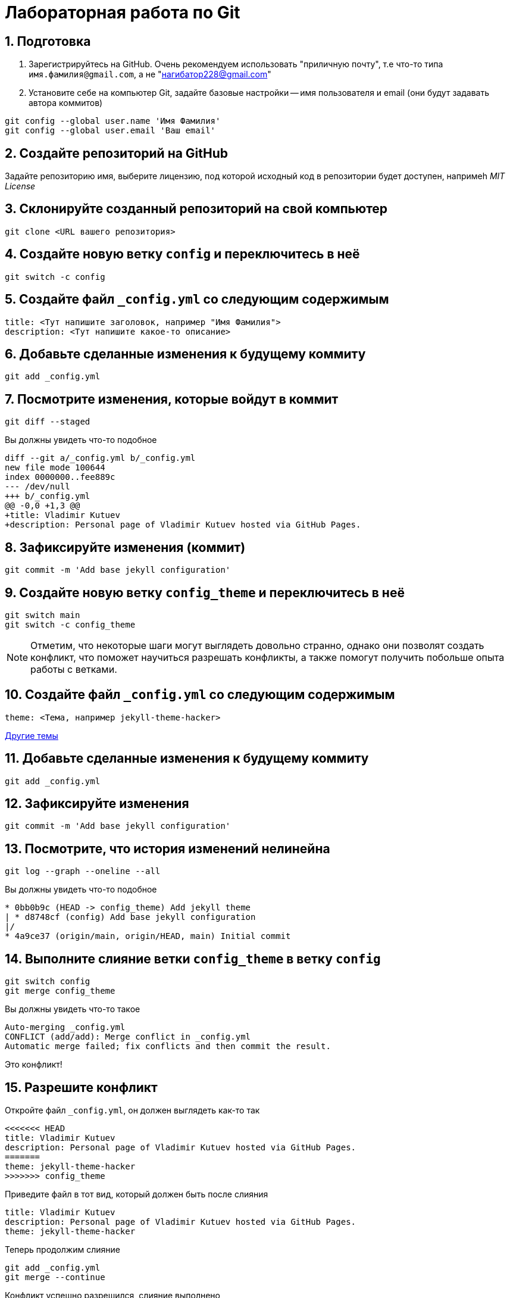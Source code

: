 = Лабораторная работа по Git
:source-highlighter: rouge
:sectnums:

== Подготовка

[arabic]
. Зарегистрируйтесь на GitHub. Очень рекомендуем использовать "приличную почту", т.е что-то типа `имя.фамилия@gmail.com`, а не "нагибатор228@gmail.com"
. Установите себе на компьютер Git, задайте базовые настройки -- имя пользователя и email (они будут задавать автора коммитов)
[source, sh]
----
git config --global user.name 'Имя Фамилия'
git config --global user.email 'Ваш email'
----

== Создайте репозиторий на GitHub
Задайте репозиторию имя, выберите лицензию, под которой исходный код в репозитории будет доступен,
напримеh _MIT License_

== Склонируйте созданный репозиторий на свой компьютер

[source, sh]
----
git clone <URL вашего репозитория>
----

== Создайте новую ветку `config` и переключитесь в неё

[source, sh]
----
git switch -c config
----

== Создайте файл `_config.yml` со следующим содержимым

[source, yaml]
----
title: <Тут напишите заголовок, например "Имя Фамилия">
description: <Тут напишите какое-то описание>
----

== Добавьте сделанные изменения к будущему коммиту

[source, sh]
----
git add _config.yml
----

== Посмотрите изменения, которые войдут в коммит

[source, sh]
----
git diff --staged
----

Вы должны увидеть что-то подобное

[source]
----
diff --git a/_config.yml b/_config.yml
new file mode 100644
index 0000000..fee889c
--- /dev/null
+++ b/_config.yml
@@ -0,0 +1,3 @@
+title: Vladimir Kutuev
+description: Personal page of Vladimir Kutuev hosted via GitHub Pages.
----

== Зафиксируйте изменения (коммит)

[source, sh]
----
git commit -m 'Add base jekyll configuration'
----

== Создайте новую ветку `config_theme` и переключитесь в неё

[source, sh]
----
git switch main
git switch -c config_theme
----

[NOTE]
====
Отметим, что некоторые шаги могут выглядеть довольно странно, однако они позволят создать конфликт,
что поможет научиться разрешать конфликты, а также помогут получить побольше опыта работы с ветками.
====

== Создайте файл `_config.yml` со следующим содержимым

[source, yaml]
----
theme: <Тема, например jekyll-theme-hacker>
----

https://pages.github.com/themes/[Другие темы]

== Добавьте сделанные изменения к будущему коммиту

[source, sh]
----
git add _config.yml
----

== Зафиксируйте изменения

[source, sh]
----
git commit -m 'Add base jekyll configuration'
----

== Посмотрите, что история изменений нелинейна

[source, sh]
----
git log --graph --oneline --all
----

Вы должны увидеть что-то подобное

[source]
----
* 0bb0b9c (HEAD -> config_theme) Add jekyll theme
| * d8748cf (config) Add base jekyll configuration
|/
* 4a9ce37 (origin/main, origin/HEAD, main) Initial commit
----

== Выполните слияние ветки `config_theme` в ветку `config`

[source, sh]
----
git switch config
git merge config_theme
----

Вы должны увидеть что-то такое

[source]
----
Auto-merging _config.yml
CONFLICT (add/add): Merge conflict in _config.yml
Automatic merge failed; fix conflicts and then commit the result.
----

Это конфликт!

== Разрешите конфликт

Откройте файл `_config.yml`, он должен выглядеть как-то так

[source]
----
<<<<<<< HEAD
title: Vladimir Kutuev
description: Personal page of Vladimir Kutuev hosted via GitHub Pages.
=======
theme: jekyll-theme-hacker
>>>>>>> config_theme
----

Приведите файл в тот вид, который должен быть после слияния

[source]
----
title: Vladimir Kutuev
description: Personal page of Vladimir Kutuev hosted via GitHub Pages.
theme: jekyll-theme-hacker
----

Теперь продолжим слияние

[source, sh]
----
git add _config.yml
git merge --continue
----

Конфликт успешно разрешился, слияние выполнено

== Посмотрите историю _git_

[source, sh]
----
git log
----

Вы должны увидеть что-то такое

[source]
----
commit 26830abdcb9590325eafe8c0d83595649a78ceb8 (HEAD -> config)
Merge: d8748cf 0bb0b9c
Author: Vladimir Kutuev <vladimir.kutuev@gmail.com>
Date:   Sat Aug 19 08:43:57 2023 +0300

    Merge branch 'config_theme' into config

commit 0bb0b9cdd877038a75137d8d016c678b077a7e6f (config_theme)
Author: Vladimir Kutuev <vladimir.kutuev@gmail.com>
Date:   Sat Aug 19 08:29:03 2023 +0300

    Add jekyll theme

commit d8748cfb24e4c5150c875a4c826a29ea61bd8f81
Author: Vladimir Kutuev <vladimir.kutuev@gmail.com>
Date:   Sat Aug 19 08:00:40 2023 +0300

    Add base jekyll configuration

commit 4a9ce37aa4a3257450cdad68b2554f1f3b3a0abf (origin/main, origin/HEAD, main)
Author: Vladimir Kutuev <vladimir.kutuev@gmail.com>
Date:   Fri Aug 18 16:41:03 2023 +0300

    Initial commit
----

Также можно посмотреть на историю в виде дерева

[source, sh]
----
git log --graph --oneline --all
----

Вы должны увидеть что-то такое

[source]
----
*   26830ab (HEAD -> config) Merge branch 'config_theme' into config
|\
| * 0bb0b9c (config_theme) Add jekyll theme
* | d8748cf Add base jekyll configuration
|/
* 4a9ce37 (origin/main, origin/HEAD, main) Initial commit
----


== Создайте ветку `page`, которая растёт от ветки `main`

[source, sh]
----
git switch main
git switch -c page
----

== Создайте файл `index.md`, в котором напишите что-то о себе, например

[source, md]
----
# Образование
- Студент бакалавриата СПбГУ по направлению Программная инженерия

# Контакты
- email: <Ваш email>
----

Можете рассказать побольше о себе, о проектах, над которыми работали и т.д.

== Сделайте коммит

[source, sh]
----
git add index.md
git commit -m 'Add personal page'
----

== Добавьте что-то, чо забыли, в `index.md`, например ваш Telegram

[source, md]
----
# Образование
- Студент бакалавриата СПбГУ по направлению Программная инженерия

# Контакты
- email: <Ваш email>
- telegram: [<telegram-логин>](https://t.me/<telegram-login>)
----

== Отредактируйте предыдущий коммит, добавив в него новые изменениия

[source, sh]
----
git add index.md
git commit --amend
----

== Добавьте _layout_ в `index.md`

[source]
----
---
layout: default
---

# Образование
- Студент бакалавриата СПбГУ по направлению Программная инженерия

# Контакты
- email: <Ваш email>
- telegram: [<telegram-логин>](https://t.me/<telegram-login>)
----

== Сделайте коммит

Добавьте изменения в файле `index.md` к коммиту, посмотрев те изменения, которые добавляете

[source, sh]
----
git add -p index.md
----

Вы увидите что-то такое

[source]
----
diff --git a/index.md b/index.md
index 6a5338f..fcf125e 100644
--- a/index.md
+++ b/index.md
@@ -1,3 +1,7 @@
+---
+layout: default
+---
+
 # Образование
 - Студент бакалавриата СПбГУ по направлению Программная инженерия

(1/1) Stage this hunk [y,n,q,a,d,e,?]?
----

Введите `y`

Сделайте коммит

[source, sh]
----
git commit -m 'Add layout to personal page'
----

== Посмотрите на дерево коммитов

[source, sh]
----
git log --graph --oneline --all
----

Вы увидите что-то такое

[source]
----
* 2f33fbd (HEAD -> page) Add layout to personal page
* 8b63734 Add personal page
| *   26830ab (config) Merge branch 'config_theme' into config
| |\
| | * 0bb0b9c (config_theme) Add jekyll theme
| |/
|/|
| * d8748cf Add base jekyll configuration
|/
* 4a9ce37 (origin/main, origin/HEAD, main) Initial commit
----

== Перебазируйте ветку `page` на ветку `config`, объединив коммиты ветки `page` в один

[source, sh]
----
git rebase -i config
----

Вы должны увидеть в редакторе что-то такое

[source]
----
pick 8b63734 Add personal page⏎
pick 2f33fbd Add layout to personal page
----

А также инструкцию по тому, что можно сделать с коммитами

Отредактируйте так, чтобы объединить коммиты

[source]
----
pick 8b63734 Add personal page⏎
s 2f33fbd Add layout to personal page
----

Затем надо будет отредактировать сообщение к объединённому коммиту, оставьте

[source]
----
Add personal page
----

== Посмотрите на дерево коммитов

[source, sh]
----
git log --graph --oneline --all
----

Вы должны увидеть, что ветка `page` теперь "растёт" не из `main`, а из `config`

[source]
----
* 3b9b1d4 (HEAD -> page) Add personal page
*   26830ab (config) Merge branch 'config_theme' into config
|\
| * 0bb0b9c (config_theme) Add jekyll theme
* | d8748cf Add base jekyll configuration
|/
* 4a9ce37 (origin/main, origin/HEAD, main) Initial commit
----

== Посмотрите, что объединённый коммит содержит изменения 2х коммитов, которые делали выше

[source, sh]
----
git show
----

Вы должны увидеть что-то такое

[source]
----
commit 3b9b1d4b57843a6d489aba9a0d0911e71c24aa9e (HEAD -> page)
Author: Vladimir Kutuev <vladimir.kutuev@gmail.com>
Date:   Sat Aug 19 09:30:43 2023 +0300

    Add personal page

diff --git a/index.md b/index.md
new file mode 100644
index 0000000..fcf125e
--- /dev/null
+++ b/index.md
@@ -0,0 +1,10 @@
+---
+layout: default
+---
+
+# Образование
+- Студент бакалавриата СПбГУ по направлению Программная инженерия
+
+# Контакты
+- email: <Ваш email>
+- telegram: [<telegram-логин>](https://t.me/<telegram-login>)
----

== Отправьте изменения ветки `page` в удалённый репозиторий

[source, sh]
----
git push
----

Однако _git_ этого не сделает и напишет

[source]
----
fatal: The current branch config has no upstream branch.
To push the current branch and set the remote as upstream, use

    git push --set-upstream origin page

To have this happen automatically for branches without a tracking
upstream, see 'push.autoSetupRemote' in 'git help config'.
----

Это происходит из-за того, что в удалённом репозитории нет соответствующей ветки.
Выполните

[source, sh]
----
git push --set-upstream origin page
----

Теперь в выводе `git log` видим, что есть удалённая ветка `origin/page`, которая содержит то же, что и ветка `page`

[source]
----
commit 3b9b1d4b57843a6d489aba9a0d0911e71c24aa9e (HEAD -> page, origin/page)
Author: Vladimir Kutuev <vladimir.kutuev@gmail.com>
Date:   Sat Aug 19 09:30:43 2023 +0300

    Add personal page
----

== Сделайте Pull Request ветки `page` в ветку `main` на GitHub

Укажите заколовок Pull Reques'а, например `Add personal page`

Напишите описание Pull Request'a, например

[source, md]
----
Add
- Simple personal page
- `jekyll` config
----

== Влейте Pull Request

Рядом с кнопкой `Merge pull request` есть треугольник для выбора способа добавления изменений

Выберите `Squash and merge` и выполните слияние

== В локальном репозитории подтяните изменения из удалённого репозитория

[source]
----
git switch main
git pull
----

В выводе `git log` Вы увидите, что добавился коммит, созданный в результате Pull Request'а

[source]
----
commit ee2783f6b1b6720ad694233fd438022e29c0dc90 (HEAD -> main, origin/main, origin/HEAD)
Author: Vladimir Kutuev <vladimir.kutuev@gmail.com>
Date:   Sat Aug 19 10:13:24 2023 +0300

    Add personal page (#1)

    * Add base jekyll configuration

    * Add jekyll theme

    * Add personal page

commit 4a9ce37aa4a3257450cdad68b2554f1f3b3a0abf
Author: Vladimir Kutuev <vladimir.kutuev@gmail.com>
Date:   Fri Aug 18 16:41:03 2023 +0300

    Initial commit
----

== Разверните страничку

В настройках репозитория на GitHub во вкладке `Pages` выберите ветку,
из которой будет производиться развёртывание, указав `main`

Теперь по ссылке https://<Ваш GitHub-login>.github.io/<Имя репозитория>/
доступна ваша персональная страничка

== Продолжайте изучать Git :)
